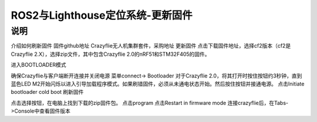 ROS2与Lighthouse定位系统-更新固件
============================
说明
--------------------------------

介绍如何刷新固件
固件github地址
Crazyflie无人机集群套件，采购地址
更新固件
点击下载固件地址，选择cf2版本（cf2是Crazyflie 2.X），选择zip文件，其中包含Crazyflie 2.0的nRF51和STM32F405的固件。

进入BOOTLOADER模式

确保Crazyflie与客户端断开连接并关闭电源
菜单connect-> Bootloader
对于Crazyflie 2.0，将其打开时按住按钮约3秒钟，直到蓝色LED M2开始闪烁以进入引导加载程序模式。如果刷错固件，必须从未通电状态开始。然后按住按钮并接通电源。
点击Initiate bootloader cold boot
刷新固件

点击选择按钮，在电脑上找到下载的zip固件包。
点击program
点击Restart in firmware mode
连接crazyflie后，在Tabs->Console中查看固件版本